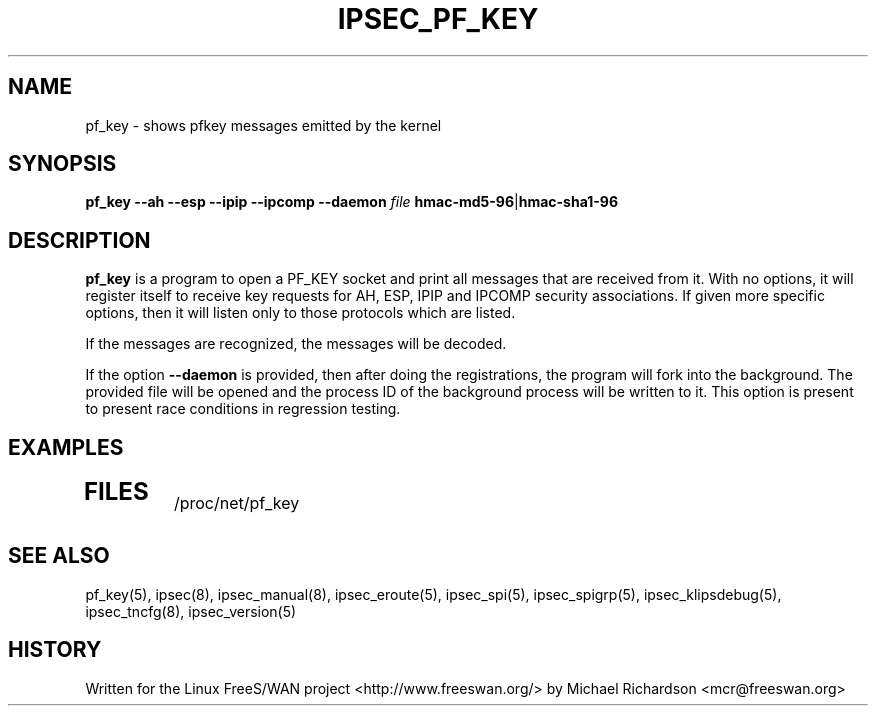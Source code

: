 .TH IPSEC_PF_KEY 1 "17 Oct 2001"
.\"
.\" RCSID $Id: pf_key.8,v 1.1 2004/12/24 07:17:32 rupert Exp $
.\"
.SH NAME
pf_key \- shows pfkey messages emitted by the kernel
.SH SYNOPSIS
.B pf_key
.B \-\-ah
.B \-\-esp
.B \-\-ipip
.B \-\-ipcomp
.B \-\-daemon 
.I file
.BR hmac-md5-96 | hmac-sha1-96
.SH DESCRIPTION
.B pf_key
is a program to open a PF_KEY socket and print all messages that are received
from it. With no options, it will register itself to receive key requests for
AH, ESP, IPIP and IPCOMP security associations. If given more specific
options, then it will listen only to those protocols which are listed.
.PP
If the messages are recognized, the messages will be decoded.
.PP
If the option 
.B \-\-daemon
is provided, then after doing the registrations, the program will fork
into the background. The provided file will be opened and the process ID of
the background process will be written to it. This option is present to
present race conditions in regression testing.
.SH EXAMPLES
.TP
.\".B "pfkey v.2 msg. type 3 seq=20 len=2 errno=22 satype=3"
.SH "FILES"
/proc/net/pf_key
.SH "SEE ALSO"
pf_key(5), ipsec(8), ipsec_manual(8), ipsec_eroute(5), ipsec_spi(5),
ipsec_spigrp(5), ipsec_klipsdebug(5), ipsec_tncfg(8), ipsec_version(5)
.SH HISTORY
Written for the Linux FreeS/WAN project
<http://www.freeswan.org/>
by Michael Richardson <mcr@freeswan.org>
.\"
.\" $Log: pf_key.8,v $
.\" Revision 1.1  2004/12/24 07:17:32  rupert
.\" +: Add OPENSWANS Package
.\"
.\" Revision 1.4  2002/07/16 02:53:42  mcr
.\" 	added --daemon <pidfile> to "ipsec pf_key" command.
.\" 	this is used in *-trap-* tests to avoid race conditions between
.\" 	registration of PF_KEY listeners and arrival of first test packet.
.\"
.\" Revision 1.3  2002/04/24 07:35:39  mcr
.\" Moved from ./klips/utils/pf_key.8,v
.\"
.\" Revision 1.2  2001/11/23 07:23:14  mcr
.\" 	pulled up klips2 Makefile and pf_key code.
.\"
.\" Revision 1.1.2.1  2001/10/23 18:49:12  mcr
.\" 	renamed man page to section 8.
.\" 	added --ah, --esp, --ipcomp and --ipip to control which
.\" 	protocols are printed.
.\" 	incomplete messages which include at least an sadb header are printed.
.\"
.\" Revision 1.1.2.1  2001/10/17 23:25:37  mcr
.\" 	added "pk_key" program to dump raw kernel pf messages.
.\" 	(program is still skeletal)
.\"
.\"
.\"
